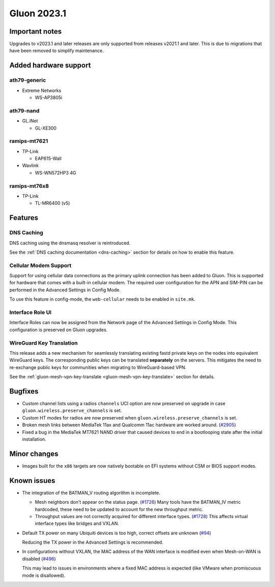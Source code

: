 Gluon 2023.1
============

Important notes
---------------

Upgrades to v2023.1 and later releases are only supported from releases v2021.1 and later.
This is due to migrations that have been removed to simplify maintenance.


Added hardware support
----------------------

ath79-generic
~~~~~~~~~~~~~

- Extreme Networks

  - WS-AP3805i

ath79-nand
~~~~~~~~~~

- GL.iNet

  - GL-XE300

ramips-mt7621
~~~~~~~~~~~~~

- TP-Link

  - EAP615-Wall

- Wavlink

  - WS-WN572HP3 4G

ramips-mt76x8
~~~~~~~~~~~~~

- TP-Link

  - TL-MR6400 (v5)


Features
--------

DNS Caching
~~~~~~~~~~~

DNS caching using the dnsmasq resolver is reintroduced.

See the :ref:`DNS caching documentation <dns-caching>` section for
details on how to enable this feature.

Cellular Modem Support
~~~~~~~~~~~~~~~~~~~~~~

Support for using cellular data connections as the primary uplink connection has been added
to Gluon. This is supported for hardware that comes with a built-in cellular modem. The required user
configuration for the APN and SIM-PIN can be performed in the Advanced Settings in Config Mode.

To use this feature in config-mode, the ``web-cellular`` needs to be enabled in ``site.mk``.

Interface Role UI
~~~~~~~~~~~~~~~~~

Interface Roles can now be assigned from the Network page of the Advanced Settings
in Config Mode. This configuration is preserved on Gluon upgrades.

WireGuard Key Translation
~~~~~~~~~~~~~~~~~~~~~~~~~

This release adds a new mechanism for seamlessly translating existing fastd private keys on the nodes into
equivalent WireGuard keys. The corresponding public keys can be translated **separately** on the servers.
This mitigates the need to re-exchange public keys for communities when migrating to WireGuard-based VPN.

See the :ref:`gluon-mesh-vpn-key-translate <gluon-mesh-vpn-key-translate>` section for details.


Bugfixes
--------

- Custom channel lists using a radios ``channels`` UCI option are now preserved on upgrade
  in case ``gluon.wireless.preserve_channels`` is set.
- Custom HT modes for radios are now preserved when ``gluon.wireless.preserve_channels``
  is set.
- Broken mesh links between MediaTek 11ax and Qualcomm 11ac hardware are worked around. (`#2905 <https://github.com/freifunk-gluon/gluon/pull/2905>`_)
- Fixed a bug in the MediaTek MT7621 NAND driver that caused devices to end in a bootlooping state
  after the initial installation.


Minor changes
-------------

- Images built for the ``x86`` targets are now natively bootable on
  EFI systems without CSM or BIOS support modes.


Known issues
------------

* The integration of the BATMAN_V routing algorithm is incomplete.

  - Mesh neighbors don't appear on the status page. (`#1726 <https://github.com/freifunk-gluon/gluon/issues/1726>`_)
    Many tools have the BATMAN_IV metric hardcoded, these need to be updated to account for the new throughput
    metric.
  - Throughput values are not correctly acquired for different interface types.
    (`#1728 <https://github.com/freifunk-gluon/gluon/issues/1728>`_)
    This affects virtual interface types like bridges and VXLAN.

* Default TX power on many Ubiquiti devices is too high, correct offsets are unknown
  (`#94 <https://github.com/freifunk-gluon/gluon/issues/94>`_)

  Reducing the TX power in the Advanced Settings is recommended.

* In configurations without VXLAN, the MAC address of the WAN interface is modified even when Mesh-on-WAN is disabled
  (`#496 <https://github.com/freifunk-gluon/gluon/issues/496>`_)

  This may lead to issues in environments where a fixed MAC address is expected (like VMware when promiscuous mode is disallowed).
